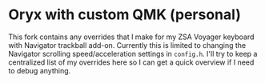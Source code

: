 * Oryx with custom QMK (personal)

This fork contains any overrides that I make for my ZSA Voyager keyboard with Navigator trackball add-on.
Currently this is limited to changing the Navigator scrolling speed/acceleration settings in ~config.h~.
I'll try to keep a centralized list of my overrides here so I can get a quick overview if I need to debug anything.
